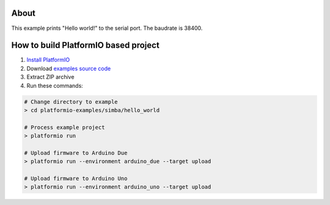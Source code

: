 ..  Copyright 2014-present PlatformIO <contact@platformio.org>
    Licensed under the Apache License, Version 2.0 (the "License");
    you may not use this file except in compliance with the License.
    You may obtain a copy of the License at
       http://www.apache.org/licenses/LICENSE-2.0
    Unless required by applicable law or agreed to in writing, software
    distributed under the License is distributed on an "AS IS" BASIS,
    WITHOUT WARRANTIES OR CONDITIONS OF ANY KIND, either express or implied.
    See the License for the specific language governing permissions and
    limitations under the License.

About
=====

This example prints "Hello world!" to the serial port. The baudrate
is 38400.


How to build PlatformIO based project
=====================================

1. `Install PlatformIO <http://docs.platformio.org/en/stable/installation.html>`_
2. Download `examples source code <https://github.com/platformio/platformio-examples/archive/develop.zip>`_
3. Extract ZIP archive
4. Run these commands:

.. code-block:: bash

    # Change directory to example
    > cd platformio-examples/simba/hello_world

    # Process example project
    > platformio run

    # Upload firmware to Arduino Due
    > platformio run --environment arduino_due --target upload

    # Upload firmware to Arduino Uno
    > platformio run --environment arduino_uno --target upload

